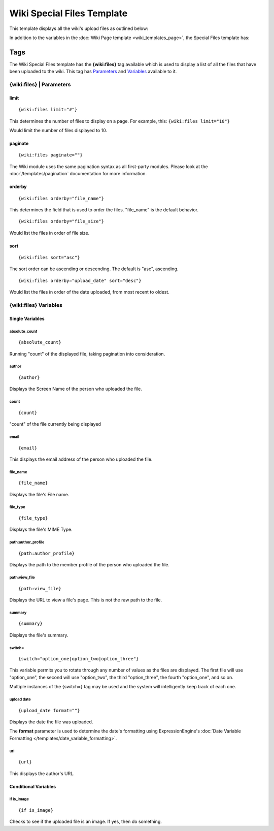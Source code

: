 Wiki Special Files Template
===========================

This template displays all the wiki's upload files as outlined below:

|Displays all the wiki's upload files.|

In addition to the variables in the :doc:`Wiki Page
template <wiki_templates_page>`, the Special Files template has:


Tags
----

The Wiki Special Files template has the **{wiki:files}** tag available
which is used to display a list of all the files that have been uploaded
to the wiki. This tag has `Parameters <#para>`_ and `Variables <#vars>`_
available to it.

{wiki:files} \| Parameters
~~~~~~~~~~~~~~~~~~~~~~~~~~


limit
^^^^^

::

	{wiki:files limit="#"}

This determines the number of files to display on a page. For example,
this: ``{wiki:files limit="10"}``

Would limit the number of files displayed to 10.

paginate
^^^^^^^^

::

	{wiki:files paginate=""}

The Wiki module uses the same pagination syntax as all first-party
modules. Please look at the :doc:`/templates/pagination` documentation
for more information.

orderby
^^^^^^^

::

	{wiki:files orderby="file_name"}

This determines the field that is used to order the files. "file\_name"
is the default behavior. ::

	{wiki:files orderby="file_size"}

Would list the files in order of file size.

sort
^^^^

::

	{wiki:files sort="asc"}

The sort order can be ascending or descending. The default is "asc",
ascending. ::

	{wiki:files orderby="upload_date" sort="desc"}

Would list the files in order of the date uploaded, from most recent to
oldest.

{wiki:files} Variables
~~~~~~~~~~~~~~~~~~~~~~


Single Variables
^^^^^^^^^^^^^^^^


absolute\_count
'''''''''''''''

::

	{absolute_count}

Running "count" of the displayed file, taking pagination into
consideration.

author
''''''

::

	{author}

Displays the Screen Name of the person who uploaded the file.

count
'''''

::

	{count}

"count" of the file currently being displayed

email
'''''

::

	{email}

This displays the email address of the person who uploaded the file.

file\_name
''''''''''

::

	{file_name}

Displays the file's File name.

file\_type
''''''''''

::

	{file_type}

Displays the file's MIME Type.

path:author\_profile
''''''''''''''''''''

::

	{path:author_profile}

Displays the path to the member profile of the person who uploaded the
file.

path:view\_file
'''''''''''''''

::

	{path:view_file}

Displays the URL to view a file's page. This is not the raw path to the
file.

summary
'''''''

::

	{summary}

Displays the file's summary.

switch=
'''''''

::

	{switch="option_one|option_two|option_three"}

This variable permits you to rotate through any number of values as the
files are displayed. The first file will use "option\_one", the second
will use "option\_two", the third "option\_three", the fourth
"option\_one", and so on.

Multiple instances of the {switch=} tag may be used and the system will
intelligently keep track of each one.

upload date
'''''''''''

::

	{upload_date format=""}

Displays the date the file was uploaded.

The **format** parameter is used to determine the date's formatting
using ExpressionEngine's :doc:`Date Variable Formatting
</templates/date_variable_formatting>`.

url
'''

::

	{url}

This displays the author's URL.

Conditional Variables
^^^^^^^^^^^^^^^^^^^^^


if is\_image
''''''''''''

::

	{if is_image}

Checks to see if the uploaded file is an image. If yes, then do
something.


.. |Displays all the wiki's upload files.| image:: ../../images/wiki_files_highlight.jpg

